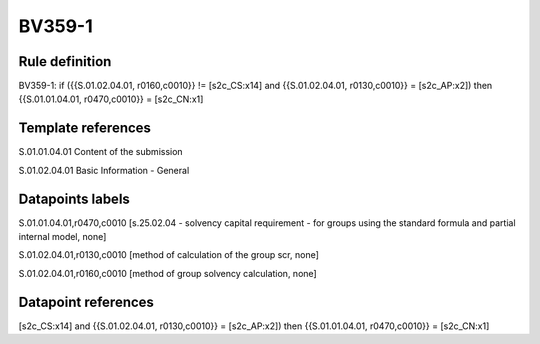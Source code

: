 =======
BV359-1
=======

Rule definition
---------------

BV359-1: if ({{S.01.02.04.01, r0160,c0010}} != [s2c_CS:x14] and {{S.01.02.04.01, r0130,c0010}} = [s2c_AP:x2]) then {{S.01.01.04.01, r0470,c0010}} = [s2c_CN:x1]


Template references
-------------------

S.01.01.04.01 Content of the submission

S.01.02.04.01 Basic Information - General


Datapoints labels
-----------------

S.01.01.04.01,r0470,c0010 [s.25.02.04 - solvency capital requirement - for groups using the standard formula and partial internal model, none]

S.01.02.04.01,r0130,c0010 [method of calculation of the group scr, none]

S.01.02.04.01,r0160,c0010 [method of group solvency calculation, none]



Datapoint references
--------------------

[s2c_CS:x14] and {{S.01.02.04.01, r0130,c0010}} = [s2c_AP:x2]) then {{S.01.01.04.01, r0470,c0010}} = [s2c_CN:x1]